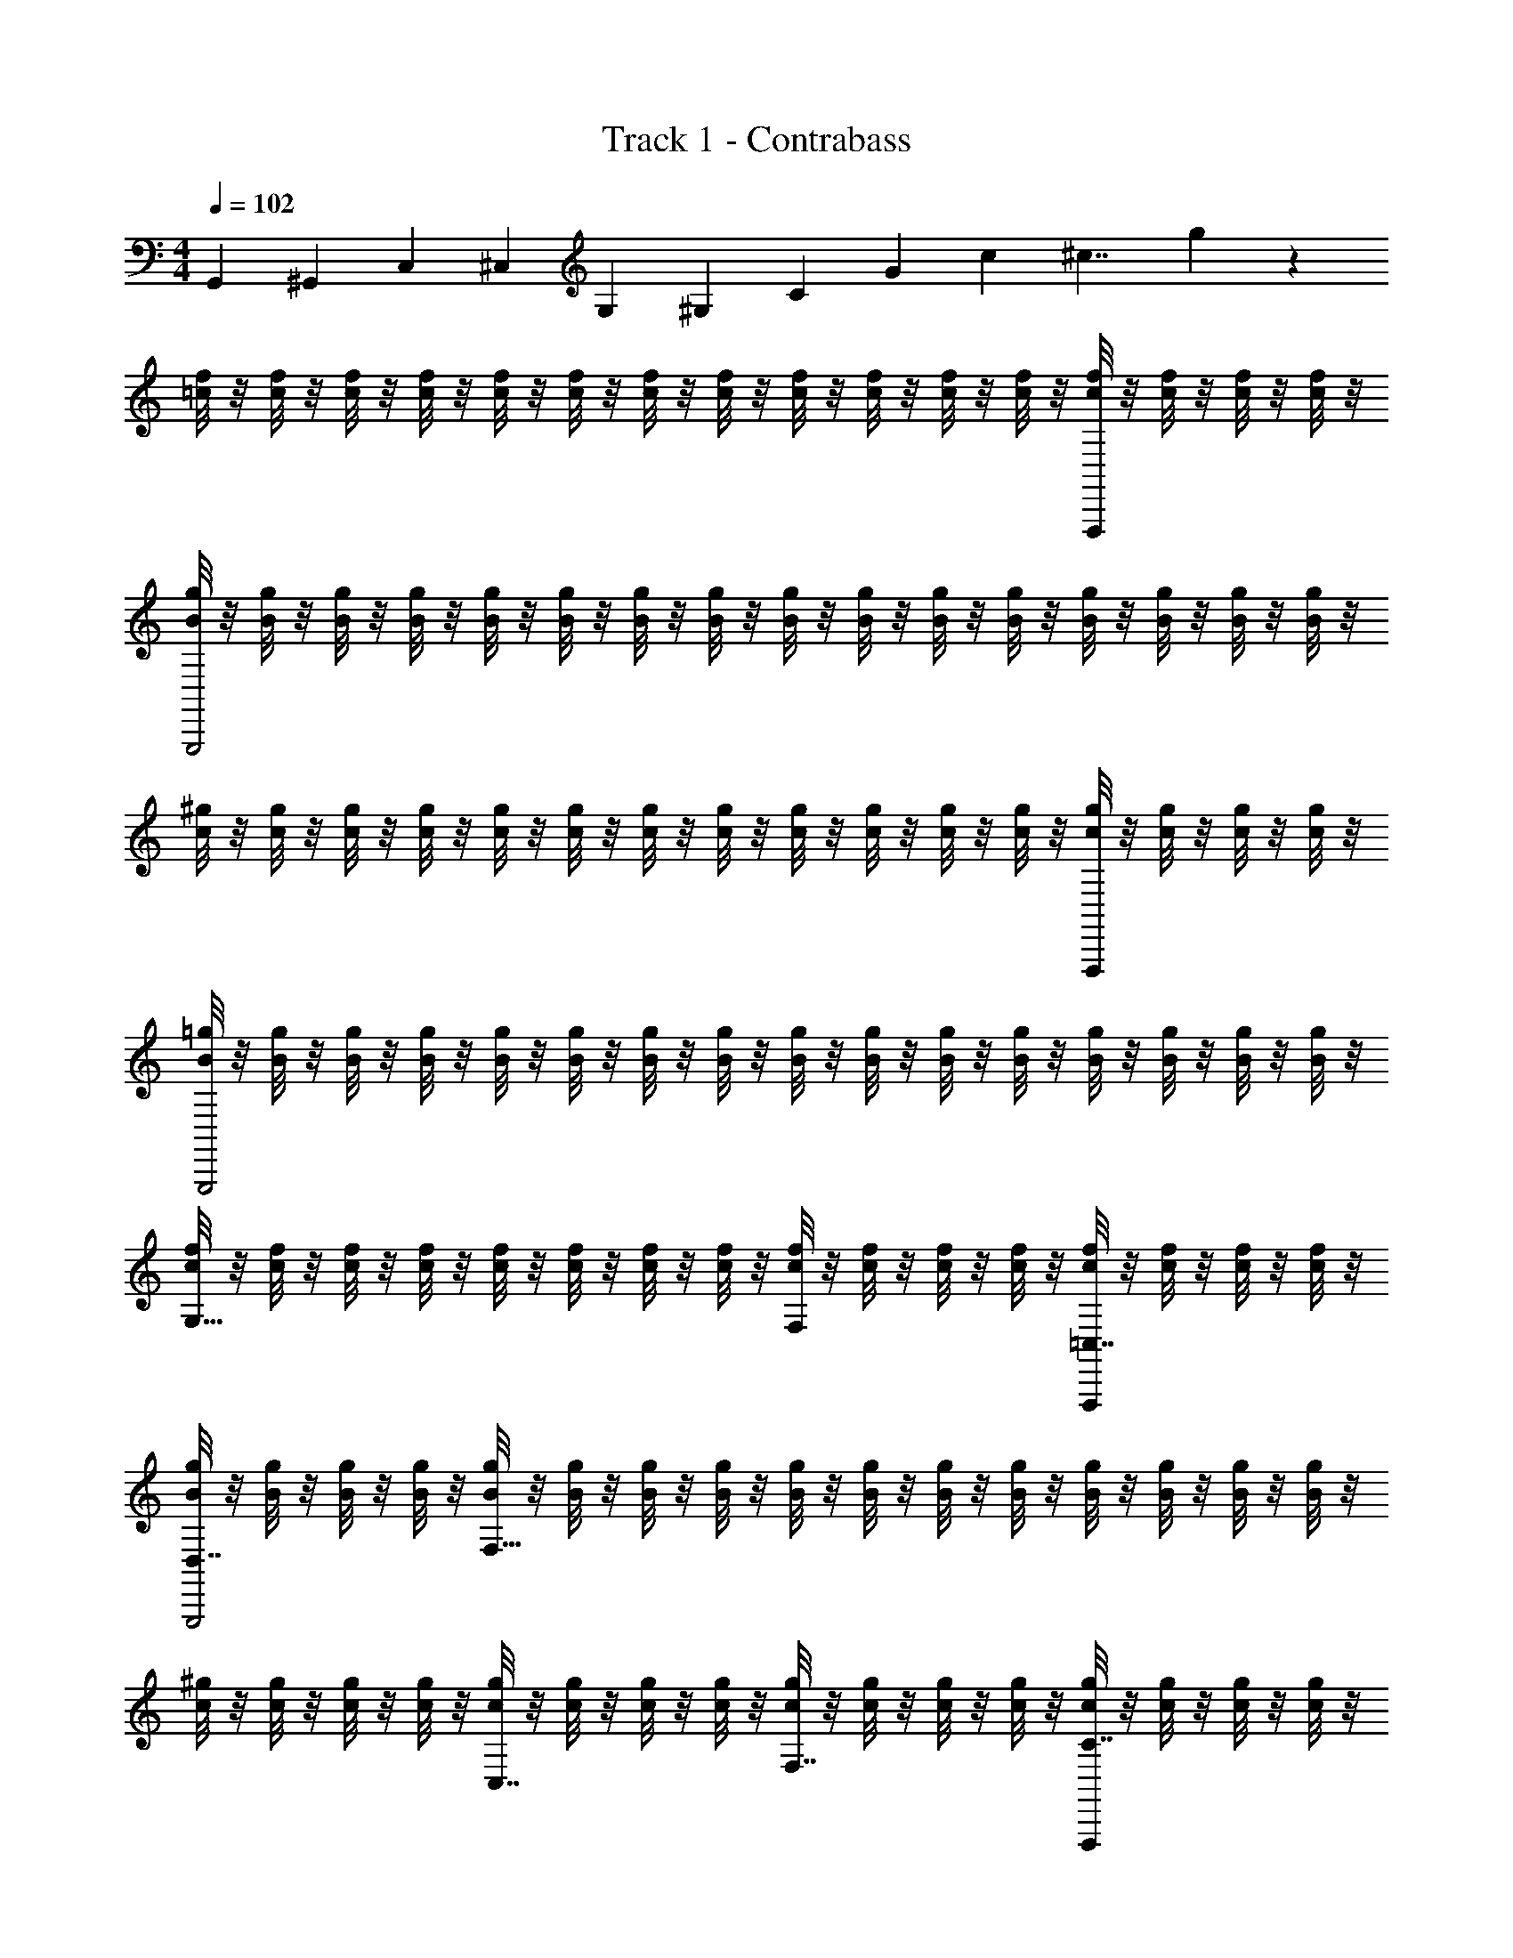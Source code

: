 X: 1
T: Track 1 - Contrabass
Z: ABC Generated by Starbound Composer
L: 1/4
M: 4/4
Q: 1/4=102
K: C
[z/4G,,47/12] [z/4^G,,] [z/4C,41/12] [z/4^C,] [z/4G,] [z/4^G,8/3] [z/4C29/12] [z/4G] [z/6c23/12] [z/6^c7/4] g19/12 z/12 
[f/8=c/8] z/8 [f/8c/8] z/8 [f/8c/8] z/8 [f/8c/8] z/8 [f/8c/8] z/8 [f/8c/8] z/8 [f/8c/8] z/8 [f/8c/8] z/8 [f/8c/8] z/8 [f/8c/8] z/8 [f/8c/8] z/8 [f/8c/8] z/8 [f/8c/8F,,,] z/8 [f/8c/8] z/8 [f/8c/8] z/8 [f/8c/8] z/8 
[g/8B/8G,,,2] z/8 [g/8B/8] z/8 [g/8B/8] z/8 [g/8B/8] z/8 [g/8B/8] z/8 [g/8B/8] z/8 [g/8B/8] z/8 [g/8B/8] z/8 [g/8B/8] z/8 [g/8B/8] z/8 [g/8B/8] z/8 [g/8B/8] z/8 [g/8B/8] z/8 [g/8B/8] z/8 [g/8B/8] z/8 [g/8B/8] z/8 
[^g/8c/8] z/8 [g/8c/8] z/8 [g/8c/8] z/8 [g/8c/8] z/8 [g/8c/8] z/8 [g/8c/8] z/8 [g/8c/8] z/8 [g/8c/8] z/8 [g/8c/8] z/8 [g/8c/8] z/8 [g/8c/8] z/8 [g/8c/8] z/8 [g/8c/8F,,,] z/8 [g/8c/8] z/8 [g/8c/8] z/8 [g/8c/8] z/8 
[=g/8B/8G,,,2] z/8 [g/8B/8] z/8 [g/8B/8] z/8 [g/8B/8] z/8 [g/8B/8] z/8 [g/8B/8] z/8 [g/8B/8] z/8 [g/8B/8] z/8 [g/8B/8] z/8 [g/8B/8] z/8 [g/8B/8] z/8 [g/8B/8] z/8 [g/8B/8] z/8 [g/8B/8] z/8 [g/8B/8] z/8 [g/8B/8] z/8 
[f/8c/8G,15/8] z/8 [f/8c/8] z/8 [f/8c/8] z/8 [f/8c/8] z/8 [f/8c/8] z/8 [f/8c/8] z/8 [f/8c/8] z/8 [f/8c/8] z/8 [f/8c/8F,] z/8 [f/8c/8] z/8 [f/8c/8] z/8 [f/8c/8] z/8 [f/8c/8=C,7/8F,,,] z/8 [f/8c/8] z/8 [f/8c/8] z/8 [f/8c/8] z/8 
[g/8B/8D,7/8G,,,2] z/8 [g/8B/8] z/8 [g/8B/8] z/8 [g/8B/8] z/8 [g/8B/8F,23/8] z/8 [g/8B/8] z/8 [g/8B/8] z/8 [g/8B/8] z/8 [g/8B/8] z/8 [g/8B/8] z/8 [g/8B/8] z/8 [g/8B/8] z/8 [g/8B/8] z/8 [g/8B/8] z/8 [g/8B/8] z/8 [g/8B/8] z/8 
[^g/8c/8] z/8 [g/8c/8] z/8 [g/8c/8] z/8 [g/8c/8] z/8 [g/8c/8C,7/8] z/8 [g/8c/8] z/8 [g/8c/8] z/8 [g/8c/8] z/8 [g/8c/8F,7/8] z/8 [g/8c/8] z/8 [g/8c/8] z/8 [g/8c/8] z/8 [g/8c/8C7/8F,,,] z/8 [g/8c/8] z/8 [g/8c/8] z/8 [g/8c/8] z/8 
[=g/8B/8G,15/8G,,,2] z/8 [g/8B/8] z/8 [g/8B/8] z/8 [g/8B/8] z/8 [g/8B/8] z/8 [g/8B/8] z/8 [g/8B/8] z/8 [g/8B/8] z/8 [g/8B/8=G,15/8] z/8 [g/8B/8] z/8 [g/8B/8] z/8 [g/8B/8] z/8 [g/8B/8] z/8 [g/8B/8] z/8 [g/8B/8] z/8 [g/8B/8] z/8 
[f/8c/8] z/8 [f/8c/8] z/8 [f/8c/8] z/8 [f/8c/8] z/8 [f/8c/8] z/8 [f/8c/8] z/8 [f/8c/8] z/8 [f/8c/8] z/8 [f/8c/8] z/8 [f/8c/8] z/8 [f/8c/8] z/8 [f/8c/8] z/8 [f/8c/8F,,,] z/8 [f/8c/8] z/8 [f/8c/8] z/8 [f/8c/8] z/8 
[g/8B/8G,,,2] z/8 [g/8B/8] z/8 [g/8B/8] z/8 [g/8B/8] z/8 [g/8B/8] z/8 [g/8B/8] z/8 [g/8B/8] z/8 [g/8B/8] z/8 [g/8B/8] z/8 [g/8B/8] z/8 [g/8B/8] z/8 [g/8B/8] z/8 [g/8B/8] z/8 [g/8B/8] z/8 [g/8B/8] z/8 [g/8B/8] z/8 
[^g/8c/8] z/8 [g/8c/8] z/8 [g/8c/8] z/8 [g/8c/8] z/8 [g/8c/8] z/8 [g/8c/8] z/8 [g/8c/8] z/8 [g/8c/8] z/8 [g/8c/8] z/8 [g/8c/8] z/8 [g/8c/8] z/8 [g/8c/8] z/8 [g/8c/8F,,,] z/8 [g/8c/8] z/8 [g/8c/8] z/8 [g/8c/8] z/8 
[=g/8B/8G,,,2] z/8 [g/8B/8] z/8 [g/8B/8] z/8 [g/8B/8] z/8 [g/8B/8] z/8 [g/8B/8] z/8 [g/8B/8] z/8 [g/8B/8] z/8 [g/8B/8] z/8 [g/8B/8] z/8 [g/8B/8] z/8 [g/8B/8] z/8 [g/8B/8] z/8 [g/8B/8] z/8 [g/8B/8] z/8 [g/8B/8] z/8 
[f/8c/8^G,15/8] z/8 [f/8c/8] z/8 [f/8c/8] z/8 [f/8c/8] z/8 [f/8c/8] z/8 [f/8c/8] z/8 [f/8c/8] z/8 [f/8c/8] z/8 [f/8c/8F,] z/8 [f/8c/8] z/8 [f/8c/8] z/8 [f/8c/8] z/8 [f/8c/8C,7/8F,,,] z/8 [f/8c/8] z/8 [f/8c/8] z/8 [f/8c/8] z/8 
[g/8B/8D,7/8G,,,2] z/8 [g/8B/8] z/8 [g/8B/8] z/8 [g/8B/8] z/8 [g/8B/8F,23/8] z/8 [g/8B/8] z/8 [g/8B/8] z/8 [g/8B/8] z/8 [g/8B/8] z/8 [g/8B/8] z/8 [g/8B/8] z/8 [g/8B/8] z/8 [g/8B/8] z/8 [g/8B/8] z/8 [g/8B/8] z/8 [g/8B/8] z/8 
[^g/8c/8] z/8 [g/8c/8] z/8 [g/8c/8] z/8 [g/8c/8] z/8 [g/8c/8C,7/8] z/8 [g/8c/8] z/8 [g/8c/8] z/8 [g/8c/8] z/8 [g/8c/8F,7/8] z/8 [g/8c/8] z/8 [g/8c/8] z/8 [g/8c/8] z/8 [g/8c/8C7/8F,,,] z/8 [g/8c/8] z/8 [g/8c/8] z/8 [g/8c/8] z/8 
[=g/8B/8G,15/8G,,,2] z/8 [g/8B/8] z/8 [g/8B/8] z/8 [g/8B/8] z/8 [g/8B/8] z/8 [g/8B/8] z/8 [g/8B/8] z/8 [g/8B/8] z/8 [g/8B/8=G,15/8] z/8 [g/8B/8] z/8 [g/8B/8] z/8 [g/8B/8] z/8 [g/8B/8] z/8 [g/8B/8] z/8 [g/8B/8] z/8 [g/8B/8] z/8 
[f/8c/8] z/8 [f/8c/8] z/8 [f/8c/8] z/8 [f/8c/8] z/8 [f/8c/8] z/8 [f/8c/8] z/8 [f/8c/8] z/8 [f/8c/8] z/8 [f/8c/8] z/8 [f/8c/8] z/8 [f/8c/8] z/8 [f/8c/8] z/8 [F,A,F,,,F,,f'F,,F,F,,] 
[G,B,=G,,g'G,,G,G,,G,,,2] [F,,,F,,,F,,,] [G,,,G,,,G,,,] [F,A,F,,,F,,f'F,,F,F,,] 
[G,B,G,,g'G,,G,G,,G,,,2] [F,,,F,,,F,,,] [G,,,G,,,G,,,] [F,A,F,,,F,,f'F,,F,F,,] 
[G,B,G,,g'G,,G,G,,G,,,9/8] [^G,C^G,,,^G,,^g'G,,] [^F,_B,^F,,,^F,,^f'F,,] [=G,,23/12=G,2=B,2=G,,,2G,,2=g'6] z49/12 
Q: 1/4=41
[z/24=f'/6] 
Q: 1/4=94
z/72 
Q: 1/4=110
z7/36 
Q: 1/4=109
d'/12 f'/8 z7/96 
Q: 1/4=108
z5/96 [z/60b/12] 
Q: 1/4=107
z/15 
Q: 1/4=106
d'/8 z/24 [z/24^g/12] 
Q: 1/4=105
z/24 [z/48b/6] 
Q: 1/4=104
z/16 
Q: 1/4=103
z/10 
Q: 1/4=101
z3/70 
Q: 1/4=102
z/42 =g/12 
Q: 1/4=103
[z/16^g/8] 
Q: 1/4=104
z9/112 
Q: 1/4=105
z/42 f/12 [z/32=g/8] 
Q: 1/4=106
z3/32 
Q: 1/4=105
z/24 
Q: 1/4=106
[z/48d/12] 
Q: 1/4=107
z5/144 
Q: 1/4=108
z/36 
Q: 1/4=109
[z/24f/8] 
Q: 1/4=110
z/24 
Q: 1/4=112
z5/84 
Q: 1/4=113
z/42 [z/48B/12] 
Q: 1/4=114
z/32 
Q: 1/4=116
z/32 [z/32d/8] 
Q: 1/4=117
z7/288 
Q: 1/4=118
z2/45 
Q: 1/4=119
z3/70 
Q: 1/4=120
z/42 [z/48^G/12] 
Q: 1/4=121
z5/144 
Q: 1/4=123
z/36 [z/24B/8] 
Q: 1/4=124
z/12 
Q: 1/4=126
z/24 
Q: 1/4=127
[z/24=G/12] 
Q: 1/4=128
z/96 
Q: 1/4=129
z/32 [z/24^G/12] 
Q: 1/4=130
z/24 
Q: 1/4=131
[z/24F/12] 
Q: 1/4=132
z/24 
Q: 1/4=133
[z/24=G/12] 
Q: 1/4=134
z/72 
Q: 1/4=135
z/36 [z/36D/12] 
Q: 1/4=136
z5/144 
Q: 1/4=137
z/48 
Q: 1/4=138
[z/60F/12] 
Q: 1/4=139
z3/70 
Q: 1/4=140
z/42 
Q: 1/4=141
[z/24B,/12] 
Q: 1/4=142
z/24 [z/32C/6C,,7/4] 
Q: 1/4=125
z13/96 G,/6 C/6 ^D/6 C/6 D/6 
G/6 D/6 G/6 c/6 G/6 c/6 [^d/6C,,7/4] c/6 d/6 c/6 G/6 c/6 G/6 D/6 G/6 D/6 C/6 D/6 [C/6F,,7/4] A,/6 C/6 D/6 C/6 D/6 
A/6 D/6 A/6 c/6 A/6 c/6 [d/6F,,7/4] c/6 d/6 c/6 A/6 c/6 A/6 ^F/6 A/6 F/6 D/6 F/6 [C/6=F,,11/6] ^G,/6 C/6 =F/6 C/6 F/6 
^G/6 F/6 G/6 c/6 G/6 c/6 [f/6F,,11/6] c/6 f/6 c/6 G/6 c/6 G/6 F/6 G/6 F/6 C/6 F/6 [=D/6G,,11/6] B,/6 D/6 F/6 D/6 F/6 
B/6 F/6 B/6 =d/6 B/6 d/6 [f/6G,,11/6] d/6 f/6 d/6 B/6 d/6 B/6 F/6 B/6 F/6 D/6 F/6 [C/6C,,3/4C,,5/6] =G,/6 C/6 ^D/6 [z/12C/6] [z/12^C,,5/28] [z2/21D/6] D,,/14 
[_B,,/32=G/6=C,,5/6] =B,,/32 [z5/48C,13/16] D/6 G/6 c/6 G/6 [z/24c/6] B,,/12 _B,,/24 [_B,,,/32D,,/18^d/6C,,5/6] z7/288 [z/9^C,,13/90] [z/30c/6] [z2/15=C,,43/60] d/6 c/6 G/6 c/6 [G/6C,,5/6] D/6 G/6 D/6 C/6 D/6 [C/6^F,,3/4F,,5/6] A,/6 C/6 D/6 [z/12C/6] [z/12G,,5/28] [z2/21D/6] ^G,,/14 
[E,/32A/6F,,5/6] =F,/32 [z5/48^F,13/16] D/6 A/6 c/6 A/6 [z/24c/6] =F,/12 E,/24 [E,,/32G,,/18d/6F,,5/6] z7/288 [z/9=G,,13/90] [z/30c/6] [z2/15F,,43/60] d/6 c/6 A/6 c/6 [A/6F,,5/6] ^F/6 A/6 F/6 D/6 F/6 [C/6=F,,3/4F,,5/6] ^G,/6 C/6 =F/6 [z/12C/6] [z/12^F,,5/28] [z2/21F/6] G,,/14 
[^D,/32^G/6=F,,5/6] E,/32 [z5/48F,13/16] F/6 G/6 c/6 G/6 [z/24c/6] E,/12 D,/24 [^D,,/32G,,/18f/6F,,5/6] z7/288 [z/9^F,,13/90] [z/30c/6] [z2/15=F,,43/60] f/6 c/6 G/6 c/6 [G/6F,,5/6] F/6 G/6 F/6 C/6 F/6 [=D/6G,,3/4G,,5/6] B,/6 D/6 F/6 [z/12D/6] [z/12^G,,5/28] [z2/21F/6] A,,/14 
[F,/32B/6=G,,5/6] ^F,/32 [z5/48=G,13/16] F/6 B/6 =d/6 B/6 [z/24d/6] F,/12 =F,/24 [F,,/32A,,/18f/6G,,5/6] z7/288 [z/9^G,,13/90] [z/30d/6] [z2/15=G,,43/60] f/6 d/6 B/6 d/6 [B/6G,,5/6] F/6 B/6 F/6 D/6 F/6 [C/6C,,5/12^d2=G2] G,/6 C/6 [^D/6C,,5/12] C/6 D/6 
[G/6C,,5/12] D/6 G/6 [c/6C,,5/12] G/6 c/6 [d/6C,,5/12cD] c/6 d/6 [c/6C,,5/12] G/6 c/6 [G/6C,,5/12GC] D/6 G/6 [D/6C,,5/12] C/6 D/6 [C/6^F,,5/12^FC] A,/6 C/6 [D/6F,,5/12] C/6 D/6 
[A/6F,,5/12F3c3] D/6 A/6 [c/6F,,5/12] A/6 c/6 [d/6F,,5/12] c/6 d/6 [c/6F,,5/12] A/6 c/6 [A/6F,,5/12] F/6 A/6 [F/6F,,5/12] D/6 F/6 [C/6=F,,5/12] ^G,/6 C/6 [=F/6F,,5/12] C/6 F/6 
[^G/6F,,5/12=G^G] F/6 G/6 [c/6F,,5/12] G/6 c/6 [f/6F,,5/12c=G] c/6 f/6 [c/6F,,5/12] ^G/6 c/6 [G/6F,,5/12g=G] F/6 ^G/6 [F/6F,,5/12] C/6 F/6 [=D/6G,,5/12d2F2] B,/6 D/6 [F/6G,,5/12] D/6 F/6 
[B/6G,,5/12] F/6 B/6 [=d/6G,,5/12] B/6 d/6 [f/6G,,5/12d2=G2] d/6 f/6 [d/6G,,5/12] B/6 d/6 [B/6G,,5/12] F/6 B/6 [F/6G,,5/12] D/6 F/6 [C/6C,,3/4C,,5/6] =G,/6 C/6 ^D/6 [z/12C/6] [z/12^C,,5/28] [z2/21D/6] =D,,/14 
[B,,/32G/6=C,,5/6] =B,,/32 [z5/48C,13/16] D/6 G/6 c/6 G/6 [z/24c/6] B,,/12 _B,,/24 [B,,,/32D,,/18^d/6C,,5/6] z7/288 [z/9^C,,13/90] [z/30c/6] [z2/15=C,,43/60] d/6 c/6 G/6 c/6 [G/6C,,5/6] D/6 G/6 D/6 C/6 D/6 [C/6^F,,3/4F,,5/6] A,/6 C/6 D/6 [z/12C/6] [z/12G,,5/28] [z2/21D/6] ^G,,/14 
[E,/32A/6F,,5/6] F,/32 [z5/48^F,13/16] D/6 A/6 c/6 A/6 [z/24c/6] =F,/12 E,/24 [E,,/32G,,/18d/6F,,5/6] z7/288 [z/9=G,,13/90] [z/30c/6] [z2/15F,,43/60] d/6 c/6 A/6 c/6 [A/6F,,5/6] ^F/6 A/6 F/6 D/6 F/6 [C/6=F,,3/4F,,5/6] ^G,/6 C/6 =F/6 [z/12C/6] [z/12^F,,5/28] [z2/21F/6] G,,/14 
[D,/32^G/6=F,,5/6] E,/32 [z5/48F,13/16] F/6 G/6 c/6 G/6 [z/24c/6] E,/12 D,/24 [^D,,/32G,,/18f/6F,,5/6] z7/288 [z/9^F,,13/90] [z/30c/6] [z2/15=F,,43/60] f/6 c/6 G/6 c/6 [G/6F,,5/6] F/6 G/6 F/6 C/6 F/6 [=D/6G,,3/4G,,5/6] B,/6 D/6 F/6 [z/12D/6] [z/12^G,,5/28] [z2/21F/6] A,,/14 
[F,/32B/6=G,,5/6] ^F,/32 [z5/48=G,13/16] F/6 B/6 =d/6 B/6 [z/24d/6] F,/12 =F,/24 [F,,/32A,,/18f/6G,,5/6] z7/288 [z/9^G,,13/90] [z/30d/6] [z2/15=G,,43/60] f/6 d/6 B/6 d/6 [B/6G,,5/6] F/6 B/6 F/6 D/6 F/6 [G,/6C,,5/12^d2=G2] C/6 G,/6 [C/6C,,5/12] ^D/6 C/6 
[D/6C,,5/12] G/6 c/6 [G/6C,,5/12] c/6 G/6 [c/6C,,5/12cD] d/6 c/6 [d/6C,,5/12] c/6 G/6 [c/6C,,5/12GC] G/6 D/6 [G/6C,,5/12] D/6 C/6 [A,/6^F,,5/12^FC] C/6 D/6 [C/6F,,5/12] D/6 A/6 
[D/6F,,5/12F3c3] A/6 c/6 [A/6F,,5/12] c/6 d/6 [c/6F,,5/12] d/6 c/6 [A/6F,,5/12] c/6 A/6 [D/6F,,5/12] A/6 D/6 [C/6F,,5/12] D/6 C/6 [^G,/6=F,,5/12] C/6 G,/6 [C/6F,,5/12] =F/6 C/6 
[F/6F,,5/12G^G] G/6 F/6 [G/6F,,5/12] c/6 G/6 [c/6F,,5/12c=G] f/6 c/6 [f/6F,,5/12] c/6 ^G/6 [c/6F,,5/12g=G] ^G/6 F/6 [G/6F,,5/12] F/6 C/6 [=D/6G,,5/12d2F2] B,/6 D/6 [F/6G,,5/12] D/6 F/6 
[B/6G,,5/12] F/6 B/6 [=d/6G,,5/12] B/6 d/6 [f/6G,,5/12d2=G2] d/6 f/6 [d/6G,,5/12] B/6 d/6 [B/6G,,5/12] F/6 B/6 [F/6G,,5/12] D/6 F/6 [^D/6^G,,5/12] C/6 D/6 [G/6G,,5/12] D/6 G/6 
[c/6G,,5/12GGc] G/6 c/6 [^d/6G,,5/12] c/6 d/6 [g/6G,,5/12=dgc] ^d/6 g/6 [d/6G,,5/12] c/6 d/6 [c/6G,,5/12g=dc'g] G/6 c/6 [G/6G,,5/12] D/6 G/6 [=D/6=D,5/12^d^g2=d2] B,/6 D/6 [F/6D,5/12] D/6 F/6 
[B/6D,5/12b/] F/6 B/6 [d/6D,5/12c'/] B/6 d/6 [f/6D,5/12^c'=g2d2] d/6 f/6 [d/6D,5/12] B/6 d/6 [B/6D,5/12d'3] F/6 B/6 [F/6D,5/12] D/6 F/6 [D/6=G,,5/12] B,/6 D/6 [G/6G,,5/12] D/6 G/6 
[B/6G,,5/12DA,GD] G/6 B/6 [d/6G,,5/12] B/6 d/6 [g/6G,,5/12ADdG] d/6 g/6 [d/6G,,5/12] B/6 d/6 [B/6G,,5/12AdgB] G/6 B/6 [G/6G,,5/12] D/6 G/6 [C/6C,5/12cAf2G2] =G,/6 C/6 [^D/6C,5/12] C/6 D/6 
[G/6C,5/12a/] D/6 G/6 [c/6C,5/12_b/] G/6 c/6 [^d/6C,5/12=bd2G2] c/6 d/6 [c/6C,5/12] G/6 c/6 [G/6C,5/12=c'3] D/6 G/6 [D/6C,5/12] C/6 D/6 [D/6A,,5/12] C/6 D/6 [^F/6A,,5/12] D/6 F/6 
[A/6A,,5/12_BEAd] F/6 A/6 [c/6A,,5/12] A/6 c/6 [d/6A,,5/12A^CF=d] c/6 ^d/6 [c/6A,,5/12] A/6 c/6 [A/6A,,5/12CGFc] F/6 A/6 [F/6A,,5/12] D/6 F/6 [=D/6^F,,5/12AE=d2F2] A,/6 D/6 [F/6F,,5/12] D/6 F/6 
[A/6F,,5/12^f/] F/6 A/6 [c/6F,,5/12g/] F/6 c/6 [d/6F,,5/12^gA2D2] A/6 d/6 [A/6F,,5/12] F/6 A/6 [F/6F,,5/12a] D/6 F/6 [D/6F,,5/12] A,/6 D/6 [D/6=D,,5/12a5/] A,/6 D/6 [F/6D,,5/12] D/6 F/6 
[A/6D,,5/12AEAd] F/6 A/6 [d/6D,,5/12] A/6 d/6 [f/6D,,5/12GCFc] d/6 f/6 [d/6D,,5/12g/] A/6 d/6 [A/6D,,5/12a/AEFd] F/6 A/6 [F/6D,,5/12c'/] D/6 F/6 [=C/6G,,5/12BD^d'3/G2^d2] G,/6 C/6 [^D/6G,,5/12] C/6 D/6 
[G/6G,,5/12] D/6 G/6 [c/6=d'/4G,,5/12] [z/12G/6] [z/12c'/4] c/6 [=f/6G,,5/12ACd'2=F2=d2] d/6 f/6 [=g/6G,,5/12] f/6 g/6 [b/6G,,5/12] g/6 b/6 [d'/6G,,5/12] b/6 d'/6 [C/6C,,3/4C,,5/6] G,/6 C/6 D/6 [z/12C/6] [z/12^C,,5/28] [z2/21D/6] D,,/14 
[B,,/32G/6=C,,5/6] =B,,/32 [z5/48C,13/16] D/6 G/6 c/6 G/6 [z/24c/6] B,,/12 _B,,/24 [B,,,/32D,,/18^d/6C,,5/6] z7/288 [z/9^C,,13/90] [z/30c/6] [z2/15=C,,43/60] d/6 c/6 G/6 c/6 [G/6C,,5/6] D/6 G/6 D/6 C/6 D/6 [C/6F,,3/4F,,5/6] A,/6 C/6 D/6 [z/12C/6] [z/12G,,5/28] [z2/21D/6] ^G,,/14 
[E,/32A/6F,,5/6] F,/32 [z5/48^F,13/16] D/6 A/6 c/6 A/6 [z/24c/6] =F,/12 E,/24 [E,,/32G,,/18d/6F,,5/6] z7/288 [z/9=G,,13/90] [z/30c/6] [z2/15F,,43/60] d/6 c/6 A/6 c/6 [A/6F,,5/6] ^F/6 A/6 F/6 D/6 F/6 [C/6=F,,3/4F,,5/6] ^G,/6 C/6 =F/6 [z/12C/6] [z/12^F,,5/28] [z2/21F/6] G,,/14 
[^D,/32^G/6=F,,5/6] E,/32 [z5/48F,13/16] F/6 G/6 c/6 G/6 [z/24c/6] E,/12 D,/24 [^D,,/32G,,/18f/6F,,5/6] z7/288 [z/9^F,,13/90] [z/30c/6] [z2/15=F,,43/60] f/6 c/6 G/6 c/6 [G/6F,,5/6] F/6 G/6 F/6 C/6 F/6 [=D/6G,,3/4G,,5/6] B,/6 D/6 F/6 [z/12D/6] [z/12^G,,5/28] [z2/21F/6] A,,/14 
[F,/32=B/6=G,,5/6] ^F,/32 [z5/48=G,13/16] F/6 B/6 =d/6 B/6 [z/24d/6] F,/12 =F,/24 [F,,/32A,,/18f/6G,,5/6] z7/288 [z/9^G,,13/90] [z/30d/6] [z2/15=G,,43/60] f/6 d/6 B/6 d/6 [B/6G,,5/6] F/6 B/6 F/6 D/6 F/6 [C/6C,,5/12^d2=G2] G,/6 C/6 [^D/6C,,5/12] C/6 D/6 
[G/6C,,5/12] D/6 G/6 [c/6C,,5/12] G/6 c/6 [d/6C,,5/12cD] c/6 d/6 [c/6C,,5/12] G/6 c/6 [G/6C,,5/12GC] D/6 G/6 [D/6C,,5/12] C/6 D/6 [C/6^F,,5/12^FC] A,/6 C/6 [D/6F,,5/12] C/6 D/6 
[A/6F,,5/12F3c3] D/6 A/6 [c/6F,,5/12] A/6 c/6 [d/6F,,5/12] c/6 d/6 [c/6F,,5/12] A/6 c/6 [A/6F,,5/12] F/6 A/6 [F/6F,,5/12] D/6 F/6 [C/6=F,,5/12] ^G,/6 C/6 [=F/6F,,5/12] C/6 F/6 
[^G/6F,,5/12=G^G] F/6 G/6 [c/6F,,5/12] G/6 c/6 [f/6F,,5/12c=G] c/6 f/6 [c/6F,,5/12] ^G/6 c/6 [G/6F,,5/12g=G] F/6 ^G/6 [F/6F,,5/12] C/6 F/6 [=D/6G,,5/12d2F2] B,/6 D/6 [F/6G,,5/12] D/6 F/6 
[B/6G,,5/12] F/6 B/6 [=d/6G,,5/12] B/6 d/6 [f/6G,,5/12d2=G2] d/6 f/6 [d/6G,,5/12] B/6 d/6 [B/6G,,5/12] F/6 B/6 [F/6G,,5/12] D/6 F/6 [C/6C,,3/4C,,5/6] =G,/6 C/6 ^D/6 [z/12C/6] [z/12^C,,5/28] [z2/21D/6] =D,,/14 
[B,,/32G/6=C,,5/6] =B,,/32 [z5/48C,13/16] D/6 G/6 c/6 G/6 [z/24c/6] B,,/12 _B,,/24 [B,,,/32D,,/18^d/6C,,5/6] z7/288 [z/9^C,,13/90] [z/30c/6] [z2/15=C,,43/60] d/6 c/6 G/6 c/6 [G/6C,,5/6] D/6 G/6 D/6 C/6 D/6 [C/6^F,,3/4F,,5/6] A,/6 C/6 D/6 [z/12C/6] [z/12G,,5/28] [z2/21D/6] ^G,,/14 
[E,/32A/6F,,5/6] F,/32 [z5/48^F,13/16] D/6 A/6 c/6 A/6 [z/24c/6] =F,/12 E,/24 [E,,/32G,,/18d/6F,,5/6] z7/288 [z/9=G,,13/90] [z/30c/6] [z2/15F,,43/60] d/6 c/6 A/6 c/6 [A/6F,,5/6] ^F/6 A/6 F/6 D/6 F/6 [C/6=F,,3/4F,,5/6] ^G,/6 C/6 =F/6 [z/12C/6] [z/12^F,,5/28] [z2/21F/6] G,,/14 
[D,/32^G/6=F,,5/6] E,/32 [z5/48F,13/16] F/6 G/6 c/6 G/6 [z/24c/6] E,/12 D,/24 [^D,,/32G,,/18f/6F,,5/6] z7/288 [z/9^F,,13/90] [z/30c/6] [z2/15=F,,43/60] f/6 c/6 G/6 c/6 [G/6F,,5/6] F/6 G/6 F/6 C/6 F/6 [=D/6G,,3/4G,,5/6] B,/6 D/6 F/6 [z/12D/6] [z/12^G,,5/28] [z2/21F/6] A,,/14 
[F,/32B/6=G,,5/6] ^F,/32 [z5/48=G,13/16] F/6 B/6 =d/6 B/6 [z/24d/6] F,/12 =F,/24 [F,,/32A,,/18f/6G,,5/6] z7/288 [z/9^G,,13/90] [z/30d/6] [z2/15=G,,43/60] f/6 d/6 B/6 d/6 [B/6G,,5/6] F/6 B/6 F/6 D/6 F/6 [G,/6C,,5/12^d2=G2] C/6 G,/6 [C/6C,,5/12] ^D/6 C/6 
[D/6C,,5/12] G/6 c/6 [G/6C,,5/12] c/6 G/6 [c/6C,,5/12cD] d/6 c/6 [d/6C,,5/12] c/6 G/6 [c/6C,,5/12GC] G/6 D/6 [G/6C,,5/12] D/6 C/6 [A,/6^F,,5/12^FC] C/6 D/6 [C/6F,,5/12] D/6 A/6 
[D/6F,,5/12F3c3] A/6 c/6 [A/6F,,5/12] c/6 d/6 [c/6F,,5/12] d/6 c/6 [A/6F,,5/12] c/6 A/6 [D/6F,,5/12] A/6 D/6 [C/6F,,5/12] D/6 C/6 [^G,/6=F,,5/12] C/6 G,/6 [C/6F,,5/12] =F/6 C/6 
[F/6F,,5/12G^G] G/6 F/6 [G/6F,,5/12] c/6 G/6 [c/6F,,5/12c=G] f/6 c/6 [f/6F,,5/12] c/6 ^G/6 [c/6F,,5/12g=G] ^G/6 F/6 [G/6F,,5/12] F/6 C/6 [=D/6G,,5/12d2F2] B,/6 D/6 [F/6G,,5/12] D/6 F/6 
[B/6G,,5/12] F/6 B/6 [=d/6G,,5/12] B/6 d/6 [f/6G,,5/12d2=G2] d/6 f/6 [d/6G,,5/12] B/6 d/6 [B/6G,,5/12] F/6 B/6 [F/6G,,5/12] D/6 F/6 [^D/6^G,,5/12] C/6 D/6 [G/6G,,5/12] D/6 G/6 
[c/6G,,5/12=DGGc] G/6 c/6 [^d/6G,,5/12] c/6 d/6 [g/6G,,5/12=dGgc] ^d/6 g/6 [d/6G,,5/12] c/6 d/6 [c/6G,,5/12g=dc'g] G/6 c/6 [G/6G,,5/12] ^D/6 G/6 [=D/6=D,5/12^g2d2] B,/6 D/6 [F/6D,5/12] D/6 F/6 
[B/6D,5/12b/] F/6 B/6 [d/6D,5/12c'/] B/6 d/6 [f/6D,5/12^c'=g2d2] d/6 f/6 [d/6D,5/12] B/6 d/6 [B/6D,5/12d'3] F/6 B/6 [F/6D,5/12] D/6 F/6 [D/6=G,,5/12] B,/6 D/6 [G/6G,,5/12] D/6 G/6 
[B/6G,,5/12DA,GD] G/6 B/6 [d/6G,,5/12] B/6 d/6 [g/6G,,5/12ADdG] d/6 g/6 [d/6G,,5/12] B/6 d/6 [B/6G,,5/12AdgB] G/6 B/6 [G/6G,,5/12] D/6 G/6 [C/6C,5/12cAf2G2] =G,/6 C/6 [^D/6C,5/12] C/6 D/6 
[G/6C,5/12a/] D/6 G/6 [c/6C,5/12_b/] G/6 c/6 [^d/6C,5/12=bd2G2] c/6 d/6 [c/6C,5/12] G/6 c/6 [G/6C,5/12=c'3] D/6 G/6 [D/6C,5/12] C/6 D/6 [D/6A,,5/12] C/6 D/6 [^F/6A,,5/12] D/6 F/6 
[A/6A,,5/12_BEAd] F/6 A/6 [c/6A,,5/12] A/6 c/6 [d/6A,,5/12A^CF=d] c/6 ^d/6 [c/6A,,5/12] A/6 c/6 [A/6A,,5/12CGFc] F/6 A/6 [F/6A,,5/12] D/6 F/6 [=D/6^F,,5/12=d2F2] A,/6 D/6 [F/6F,,5/12] D/6 F/6 
[A/6F,,5/12^f/] F/6 A/6 [c/6F,,5/12g/] F/6 c/6 [d/6F,,5/12^gA2D2] A/6 d/6 [A/6F,,5/12] F/6 A/6 [F/6F,,5/12a] D/6 F/6 [D/6F,,5/12] A,/6 D/6 [D/6=D,,5/12a5/] A,/6 D/6 [F/6D,,5/12] D/6 F/6 
[A/6D,,5/12AEAd] F/6 A/6 [d/6D,,5/12] A/6 d/6 [f/6D,,5/12GCFc] d/6 f/6 [d/6D,,5/12g/] A/6 d/6 [A/6D,,5/12a/AEFd] F/6 A/6 [F/6D,,5/12c'/] D/6 F/6 [=C/6G,,5/12BD^d'3/G2^d2] G,/6 C/6 [^D/6G,,5/12] C/6 D/6 
[G/6G,,5/12] D/6 G/6 [c/6=d'/4G,,5/12] [z/12G/6] [z/12c'/4] c/6 [=f/6G,,5/12ACd'2=F2=d2] d/6 f/6 [=g/6G,,5/12] f/6 g/6 [b/6G,,5/12] g/6 b/6 [d'/6G,,5/12] b/6 d'/6 
